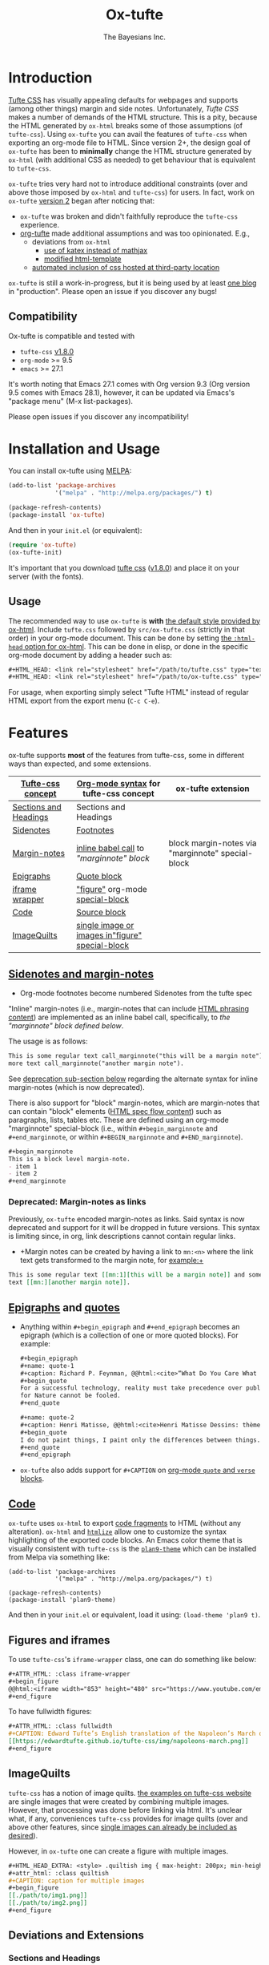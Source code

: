 #+TITLE: Ox-tufte
#+AUTHOR: The Bayesians Inc.

* Introduction
[[https://edwardtufte.github.io/tufte-css/][Tufte CSS]] has visually appealing defaults for webpages and supports (among other
things) margin and side notes. Unfortunately, /Tufte CSS/ makes a number of
demands of the HTML structure. This is a pity, because the HTML generated by
=ox-html= breaks some of those assumptions (of =tufte-css=). Using =ox-tufte=
you can avail the features of =tufte-css= when exporting an org-mode file to
HTML. Since version 2+, the design goal of =ox-tufte= has been to *minimally*
change the HTML structure generated by =ox-html= (with additional CSS as needed)
to get behaviour that is equivalent to =tufte-css=.

=ox-tufte= tries very hard not to introduce additional constraints (over and
above those imposed by =ox-html= and =tufte-css=) for users. In fact, work on
=ox-tufte= [[https://github.com/ox-tufte/ox-tufte/milestone/1][version 2]] began after noticing that:
- =ox-tufte= was broken and didn't faithfully reproduce the =tufte-css=
  experience.
- [[https://github.com/Zilong-Li/org-tufte][org-tufte]] made additional assumptions and was too opinionated. E.g.,
  - deviations from =ox-html=
    - [[https://github.com/Zilong-Li/org-tufte/blob/404ab1286139ea6cbdc00bb1fb50a0afd9d067de/org-tufte.el#L102][use of katex instead of mathjax]]
    - [[https://github.com/Zilong-Li/org-tufte/blob/404ab1286139ea6cbdc00bb1fb50a0afd9d067de/org-tufte.el#L87][modified html-template]]
  - [[https://github.com/Zilong-Li/org-tufte/blob/404ab1286139ea6cbdc00bb1fb50a0afd9d067de/org-tufte.el#L97][automated inclusion of css hosted at third-party location]]

=ox-tufte= is still a work-in-progress, but it is being used by at least [[https://weary_travelers.gitlab.io/][one
blog]] in "production". Please open an issue if you discover any bugs!
** Compatibility
Ox-tufte is compatible and tested with
- =tufte-css= [[https://github.com/edwardtufte/tufte-css/releases/tag/v1.8.0][v1.8.0]]
- =org-mode= >= 9.5
- =emacs= >= 27.1

It's worth noting that Emacs 27.1 comes with Org version 9.3 (Org version 9.5
comes with Emacs 28.1), however, it can be updated via Emacs's "package menu"
(M-x list-packages).

Please open issues if you discover any incompatibility!
* Installation and Usage
You can install ox-tufte using [[https://melpa.org][MELPA]]:
#+BEGIN_SRC emacs-lisp
(add-to-list 'package-archives
             '("melpa" . "http://melpa.org/packages/") t)

(package-refresh-contents)
(package-install 'ox-tufte)
#+END_SRC

And then in your ~init.el~ (or equivalent):
#+BEGIN_SRC emacs-lisp
  (require 'ox-tufte)
  (ox-tufte-init)
#+END_SRC

It's important that you download [[https://github.com/edwardtufte/tufte-css][tufte css]] ([[https://github.com/edwardtufte/tufte-css/releases/tag/v1.8.0][v1.8.0]]) and place it on your server
(with the fonts).

** Usage
The recommended way to use =ox-tufte= is *with* [[https://orgmode.org/manual/CSS-support.html][the default style provided by
ox-html]]. Include =tufte.css= followed by =src/ox-tufte.css= (strictly in that
order) in your org-mode document. This can be done by setting [[https://github.com/emacs-straight/org-mode/blob/ca873f7fe47546bca19821f1578a6ab95bf5351c/lisp/ox-html.el#L134][the =:html-head=
option for ox-html]]. This can be done in elisp, or done in the specific
org-mode document by adding a header such as:
#+BEGIN_SRC org
  ,#+HTML_HEAD: <link rel="stylesheet" href="/path/to/tufte.css" type="text/css" />
  ,#+HTML_HEAD: <link rel="stylesheet" href="/path/to/ox-tufte.css" type="text/css" />
#+END_SRC

For usage, when exporting simply select "Tufte HTML" instead of regular HTML
export from the export menu (=C-c C-e=).
* Features
ox-tufte supports *most* of the features from tufte-css, some in different ways
than expected, and some extensions.
| [[https://edwardtufte.github.io/tufte-css/][Tufte-css concept]]     | [[https://orgmode.org/worg/org-syntax.html][Org-mode syntax]] for tufte-css concept           | ox-tufte extension                                |
|-----------------------+-------------------------------------------------+---------------------------------------------------|
| [[https://edwardtufte.github.io/tufte-css/#fundamentals--sections-and-headers][Sections and Headings]] | Sections and Headings                           |                                                   |
| [[https://edwardtufte.github.io/tufte-css/#sidenotes][Sidenotes]]             | [[footnotes][Footnotes]]                                       |                                                   |
| [[https://edwardtufte.github.io/tufte-css/#sidenotes][Margin-notes]]          | [[marginnotes-inline][inline babel call]] to [[marginnote]["marginnote" block]]         | block margin-notes via "marginnote" special-block |
| [[https://edwardtufte.github.io/tufte-css/#epigraphs][Epigraphs]]             | [[epigraphs][Quote block]]                                     |                                                   |
| [[https://edwardtufte.github.io/tufte-css/#figures][iframe wrapper]]        | [[figures]["figure"]] org-mode [[https://orgmode.org/org.html#HTML-doctypes][special-block]]                 |                                                   |
| [[https://edwardtufte.github.io/tufte-css/#code][Code]]                  | [[code][Source block]]                                    |                                                   |
| [[https://edwardtufte.github.io/tufte-css/#imagequilts][ImageQuilts]]           | [[quilts][single image or images in"figure" special-block]] |                                                   |

** [[https://edwardtufte.github.io/tufte-css/#sidenotes][Sidenotes and margin-notes]]
- <<footnotes>>Org-mode footnotes become numbered Sidenotes from the tufte spec

<<marginnotes-inline>>"Inline" margin-notes (i.e., margin-notes that can include
[[https://html.spec.whatwg.org/#phrasing-content-2][HTML phrasing content]]) are implemented as an inline babel call, specifically, to
[[marginnote][the "marginnote" block defined below]].
#+name: marginnote
#+header: :var input=""
#+begin_src elisp :exports results :results html replace value
  (require 'ox-tufte)
  (ox-tufte--utils-margin-note input)
#+end_src
The usage is as follows:
#+begin_src org
  This is some regular text call_marginnote("this will be a margin note") and some
  more text call_marginnote("another margin note").
#+end_src
See [[deprecated-margin-notes][deprecation sub-section below]] regarding the alternate syntax for inline
margin-notes (which is now deprecated).

There is also support for "block" margin-notes, which are margin-notes that can
contain "block" elements ([[https://html.spec.whatwg.org/#flow-content-2][HTML spec flow content]]) such as paragraphs, lists,
tables etc. These are defined using an org-mode "marginnote" special-block
(i.e., within =#+begin_marginnote= and =#+end_marginnote=, or within
=#+BEGIN_marginnote= and =#+END_marginnote=).
#+begin_src org
  ,#+begin_marginnote
  This is a block level margin-note.
  - item 1
  - item 2
  ,#+end_marginnote
#+end_src

*** <<deprecated-margin-notes>>Deprecated: Margin-notes as links
Previously, =ox-tufte= encoded margin-notes as links. Said syntax is now
deprecated and support for it will be dropped in future versions. This syntax is
limiting since, in org, link descriptions cannot contain regular links.

- +Margin notes can be created by having a link to ~mn:<n>~ where the link text
  gets transformed to the margin note, for example:+
#+BEGIN_SRC org
  This is some regular text [[mn:1][this will be a margin note]] and some more
  text [[mn:][another margin note]].
#+END_SRC

** <<epigraphs>>[[https://edwardtufte.github.io/tufte-css/#epigraphs][Epigraphs]] and [[https://orgmode.org/manual/Paragraphs.html#index-BEGIN_005fVERSE][quotes]]
- Anything within =#+begin_epigraph= and =#+end_epigraph= becomes an epigraph
  (which is a collection of one or more quoted blocks). For example:
  #+begin_src org
    ,#+begin_epigraph
    ,#+name: quote-1
    ,#+caption: Richard P. Feynman, @@html:<cite>“What Do You Care What Other People Think?”</cite>@@
    ,#+begin_quote
    For a successful technology, reality must take precedence over public relations,
    for Nature cannot be fooled.
    ,#+end_quote

    ,#+name: quote-2
    ,#+caption: Henri Matisse, @@html:<cite>Henri Matisse Dessins: thèmes et variations</cite>@@ (Paris, 1943), 37
    ,#+begin_quote
    I do not paint things, I paint only the differences between things.
    ,#+end_quote
    ,#+end_epigraph
  #+end_src
- =ox-tufte= also adds support for =#+CAPTION= on [[https://orgmode.org/manual/Paragraphs.html#index-BEGIN_005fVERSE][org-mode =quote= and =verse= blocks]].
** <<code>>[[https://edwardtufte.github.io/tufte-css/#code][Code]]
=ox-tufte= uses =ox-html= to export [[https://orgmode.org/manual/Literal-Examples.html][code fragments]] to HTML (without any
alteration). =ox-html= and [[https://elpa.nongnu.org/nongnu/htmlize.html][=htmlize=]] allow one to customize the syntax
highlighting of the exported code blocks. An Emacs color theme that is visually
consistent with =tufte-css= is the [[https://melpa.org/#/plan9-theme][=plan9-theme=]] which can be installed from
Melpa via something like:
#+begin_src elisp
  (add-to-list 'package-archives
               '("melpa" . "http://melpa.org/packages/") t)

  (package-refresh-contents)
  (package-install 'plan9-theme)
#+end_src
And then in your =init.el= or equivalent, load it using:
src_elisp{(load-theme 'plan9 t)}.
** <<figures>>Figures and iframes
To use =tufte-css='s =iframe-wrapper= class, one can do something like below:
#+begin_src org
  ,#+ATTR_HTML: :class iframe-wrapper
  ,#+begin_figure
  @@html:<iframe width="853" height="480" src="https://www.youtube.com/embed/YslQ2625TR4" frameborder="0" allowfullscreen></iframe>@@
  ,#+end_figure
#+end_src

To have fullwidth figures:
#+begin_src org
  ,#+ATTR_HTML: :class fullwidth
  ,#+CAPTION: Edward Tufte’s English translation of the Napoleon’s March data visualization. From Beautiful Evidence, page 122-124.
  [[https://edwardtufte.github.io/tufte-css/img/napoleons-march.png]]
  ,#+end_figure
#+end_src
** <<quilts>>ImageQuilts
=tufte-css= has a notion of image quilts. [[https://edwardtufte.github.io/tufte-css/#imagequilts][the examples on tufte-css website]] are
single images that were created by combining multiple images. However, that
processing was done before linking via html. It's unclear what, if any,
conveniences =tufte-css= provides for image quilts (over and above other
features, since [[figures][single images can already be included as desired]]).

However, in =ox-tufte= one can create a figure with multiple images.
#+begin_src org
  ,#+HTML_HEAD_EXTRA: <style> .quiltish img { max-height: 200px; min-height: 100px; } </style>
  ,#+attr_html: :class quiltish
  ,#+CAPTION: caption for multiple images
  ,#+begin_figure
  [[./path/to/img1.png]]
  [[./path/to/img2.png]]
  ,#+end_figure
#+end_src
** Deviations and Extensions
*** Sections and Headings
- =h4= heading level is supported in a consistent manner similar to =h3=.
*** Epigraphs
Epigraphs and quotes by default occupy only the width of the main content. In
order to get quoted content that extends for the fullwidth add the =fullwidth=
class with an =#+attr_html= annotation.
*** Sidenotes and margin-notes
- =tufte-css= numbers sidenotes via CSS and as such referring to the same
  sidenote more than once results in erroneous numbering. =ox-tufte= fixes
  this.
- Block margin-notes are supported via src_org{#+begin_marginnote} and
  src_org{#+end_marginnote}.
*** Figures
- Captions on images are placed below the image (as opposed to in the margin
  area) regardless of whether the image is =fullwidth= or not.
*** Code
- Since code blocks cannot have footnotes/sidenotes in them, they are treated as
  if they were using the "fullwidth" class (without having to specify the class
  via =#+attr_html=).
*** ImageQuilts
- Unlike =ox-html=, in =ox-tufte= captions on figure special-blocks (the kind
  used when including multiple images in a block, as in ImageQuilts) are
  included as figcaptions. *Limitation:* presently the included caption doesn't
  include automated numbering.
** Experimental
There are some experimental extensions in =src/ox-tufte-experimental.css=. This
css file should be included /after/ =src/ox-tufte.css=.
* Limitations
- Code blocks (multiline) currently behave /only/ in a "fullwidth" manner. I.e.,
  if there is sidenote content from previous paragraph, or a block margin-note
  it will push the code block down.

Additionally, =ox-tufte= presently inherits the following limitations from
[[https://edwardtufte.github.io/tufte-css/][tufte-css]]:
- Sidenotes cannot contain paragraphs, tables etc. (since they are HTML =span=
  elements).
- Captions for =iframe-wrapper= blocks aren't supported.
* Customization
** Footnotes section at bottom
The behaviour depends on the value of
~org-tufte-include-footnotes-at-bottom~. Because footnotes are transformed to
sidenotes they are currently hidden on very narrow screens (like phones), unless
the use manually toggles visibility for each reference. if you want to include
footnodes *also* at the bottom of the page, this may be set to =t= using either
=setq= (src_elisp{(setq org-tufte-include-footnotes-at-bottom t)}), or, more
conveniently, during initial setup by passing =t= to =ox-tufte-init=:
#+begin_src elisp
  (ox-tufte-init t)
#+end_src

This behaviour can also be configured on a per-file basis
(assuming =org-export-allow-bind-keywords= is =t=) using below:
#+begin_src org
  ,#+BIND: org-tufte-include-footnotes-at-bottom nil
#+end_src
** Margin-note symbol and visibility on small screens
From [[https://edwardtufte.github.io/tufte-css/][tufte-css]]:
#+begin_quote
However, on small screens, a margin note is like a sidenote except its
viewability-toggle is a symbol rather than a reference number. This document
currently uses the symbol ⊕ (&#8853;), but it’s up to you.
#+end_quote
This symbol can be tweaked, by modifying the value of
=org-tufte-margin-note-symbol=. Specifically, if this value is set to the empty
string (=""=), then margin-notes are always hidden on small screens.
** Color of margin-note visibility-toggle and footnote-references
Margin-note visibility color toggle can be tweaked using something like
#+begin_src css
  label.margin-toggle {
      color: #a00000;
  }
#+end_src

For footnote references, something like below would work
#+begin_src css
  label.sidenote-number,
  .sidenote > sup.numeral {
      color: #a00000;
  }
#+end_src
* References
- https://edwardtufte.github.io/tufte-css/
- https://gitlab.com/snippets/22309
